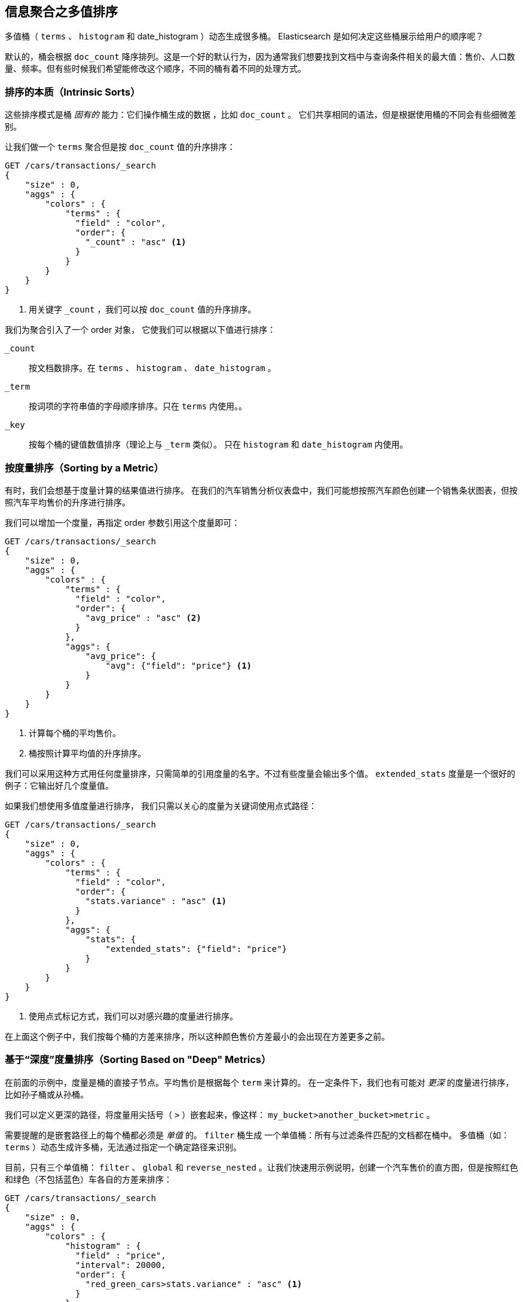 
== 信息聚合之多值排序

多值桶（ `terms` 、 `histogram` 和 +date_histogram+ ）动态生成很多桶。((("sorting", "of multivalue buckets")))((("buckets", "multivalue, sorting")))((("aggregations", "sorting multivalue buckets"))) Elasticsearch 是如何决定这些桶展示给用户的顺序呢？

默认的，桶会根据 `doc_count` ((("doc_count", "buckets ordered by"))) 降序排列。这是一个好的默认行为，因为通常我们想要找到文档中与查询条件相关的最大值：售价、人口数量、频率。但有些时候我们希望能修改这个顺序，不同的桶有着不同的处理方式。

=== 排序的本质（Intrinsic Sorts）

这些排序模式是桶 _固有的_ 能力：它们操作桶生成的数据 ((("sorting", "of multivalue buckets", "intrinsic sorts")))，比如 `doc_count` 。
((("buckets", "multivalue, sorting", "intrinsic sorts"))) 它们共享相同的语法，但是根据使用桶的不同会有些细微差别。

让我们做一个 `terms` 聚合但是按 `doc_count` 值的升序排序：

[source,js]
--------------------------------------------------
GET /cars/transactions/_search
{
    "size" : 0,
    "aggs" : {
        "colors" : {
            "terms" : {
              "field" : "color",
              "order": {
                "_count" : "asc" <1>
              }
            }
        }
    }
}
--------------------------------------------------
// SENSE: 300_Aggregations/50_sorting_ordering.json
<1> 用关键字 `_count` ，我们可以按 `doc_count` 值的升序排序。

我们为聚合引入了一个 +order+ 对象，((("order parameter (aggregations)"))) 它使我们可以根据以下值进行排序：

`_count`::
按文档数排序。在 `terms` 、 `histogram` 、 `date_histogram` 。

`_term`::
按词项的字符串值的字母顺序排序。只在 `terms` 内使用。。

`_key`::
按每个桶的键值数值排序（理论上与 `_term` 类似）。
只在 `histogram` 和 `date_histogram` 内使用。

=== 按度量排序（Sorting by a Metric）

有时，我们会想基于度量计算的结果值进行排序。((("buckets", "multivalue, sorting", "by a metric")))((("metrics", "sorting multivalue buckets by")))((("sorting", "of multivalue buckets", "sorting by a metric")))
在我们的汽车销售分析仪表盘中，我们可能想按照汽车颜色创建一个销售条状图表，但按照汽车平均售价的升序进行排序。

我们可以增加一个度量，再指定 +order+ 参数引用这个度量即可：

[source,js]
--------------------------------------------------
GET /cars/transactions/_search
{
    "size" : 0,
    "aggs" : {
        "colors" : {
            "terms" : {
              "field" : "color",
              "order": {
                "avg_price" : "asc" <2>
              }
            },
            "aggs": {
                "avg_price": {
                    "avg": {"field": "price"} <1>
                }
            }
        }
    }
}
--------------------------------------------------
// SENSE: 300_Aggregations/50_sorting_ordering.json
<1> 计算每个桶的平均售价。
<2> 桶按照计算平均值的升序排序。

我们可以采用这种方式用任何度量排序，只需简单的引用度量的名字。不过有些度量会输出多个值。 `extended_stats` 度量是一个很好的例子：它输出好几个度量值。

如果我们想使用多值度量进行排序，((("metrics", "sorting multivalue buckets by", "multivalue metric"))) 我们只需以关心的度量为关键词使用点式路径：

[source,js]
--------------------------------------------------
GET /cars/transactions/_search
{
    "size" : 0,
    "aggs" : {
        "colors" : {
            "terms" : {
              "field" : "color",
              "order": {
                "stats.variance" : "asc" <1>
              }
            },
            "aggs": {
                "stats": {
                    "extended_stats": {"field": "price"}
                }
            }
        }
    }
}
--------------------------------------------------
// SENSE: 300_Aggregations/50_sorting_ordering.json
<1> 使用点式标记方式，我们可以对感兴趣的度量进行排序。

在上面这个例子中，我们按每个桶的方差来排序，所以这种颜色售价方差最小的会出现在方差更多之前。

=== 基于“深度”度量排序（Sorting Based on "Deep" Metrics）

在前面的示例中，度量是桶的直接子节点。平均售价是根据每个 `term` 来计算的。
((("buckets", "multivalue, sorting", "on deeper, nested metrics")))((("metrics", "sorting multivalue buckets by", "deeper, nested metrics"))) 在一定条件下，我们也有可能对 _更深_ 的度量进行排序，比如孙子桶或从孙桶。

我们可以定义更深的路径，将度量用尖括号（ `>` ）嵌套起来，像这样： `my_bucket>another_bucket>metric` 。

需要提醒的是嵌套路径上的每个桶都必须是 _单值_ 的。 `filter` 桶生成 ((("filter bucket"))) 一个单值桶：所有与过滤条件匹配的文档都在桶中。
多值桶（如：`terms` ）动态生成许多桶，无法通过指定一个确定路径来识别。

目前，只有三个单值桶： `filter` 、 `global` ((("global bucket"))) 和 `reverse_nested` 。让我们快速用示例说明，创建一个汽车售价的直方图，但是按照红色和绿色（不包括蓝色）车各自的方差来排序：((("histograms", "buckets generated by, sorting on  a deep metric")))

[source,js]
--------------------------------------------------
GET /cars/transactions/_search
{
    "size" : 0,
    "aggs" : {
        "colors" : {
            "histogram" : {
              "field" : "price",
              "interval": 20000,
              "order": {
                "red_green_cars>stats.variance" : "asc" <1>
              }
            },
            "aggs": {
                "red_green_cars": {
                    "filter": { "terms": {"color": ["red", "green"]}}, <2>
                    "aggs": {
                        "stats": {"extended_stats": {"field" : "price"}} <3>
                    }
                }
            }
        }
    }
}
--------------------------------------------------
// SENSE: 300_Aggregations/50_sorting_ordering.json
<1> 按照嵌套度量的方差对桶的直方图进行排序。
<2> 因为我们使用单值过滤器 `filter` ，我们可以使用嵌套排序。
<3> 按照生成的度量对统计结果进行排序。

本例中，可以看到我们如何访问一个嵌套的度量。 `stats` 度量是 `red_green_cars` 聚合的子节点，而 `red_green_cars` 又是 `colors` 聚合的子节点。
为了根据这个度量排序，我们定义了路径 `red_green_cars>stats.variance` 。我们可以这么做，因为 `filter` 桶是个单值桶。
